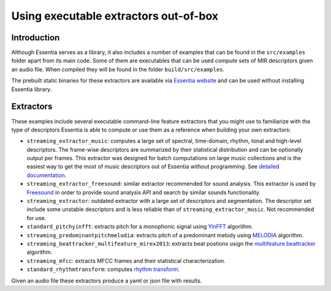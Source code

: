 .. highlight:: python

Using executable extractors out-of-box
======================================

Introduction
------------

Although Essentia serves as a library, it also includes a number of examples that can be found in
the ``src/examples`` folder apart from its main code. Some of them are executables that can be used compute
sets of MIR descriptors given an audio file. When compiled they will be found in the folder 
``build/src/examples``.

The prebuilt static binaries for these extractors are available via `Essentia website <http://essentia.upf.edu/documentation/extractors/>`_ and can be used without installing Essentia library.

Extractors
----------

These examples include several executable command-line feature extractors that you might use to familiarize
with the type of descriptors Essentia is able to compute or use them as a reference when building your own extractors:

* ``streaming_extractor_music``: computes a large set of spectral, time-domain, rhythm, tonal and high-level descriptors. 
  The frame-wise descriptors are summarized by their statistical distribution and can be optionally output per frames. This extractor was designed for batch computations on large music collections and is the easiest way to get the most of music descriptors out of Essentia without programming. See `detailed documentation <streaming_extractor_music.html>`_.

 

* ``streaming_extractor_freesound``: similar extractor recommended for sound analysis. This extractor is used by `Freesound <http://freesound.org>`_ in order to provide sound analysis API and search by similar sounds functionality.

* ``streaming_extractor``: outdated extractor with a large set of descriptors and segmentation. The 
  descriptor set include some unstable descriptors and is less reliable than of ``streaming_extractor_music``. Not recommended for use.

* ``standard_pitchyinfft``: extracts pitch for a monophonic signal using `YinFFT <reference/std_PitchYinFFT.html>`_ algorithm.

* ``streaming_predominantpitchmelodia``: extracts pitch of a predominant melody using `MELODIA <reference/std_PredominantMelody.html>`_ algorithm. 

* ``streaming_beattracker_multifeature_mirex2013``: extracts beat postions usign the `multifeature beattracker <reference/std_BeatTrackerMultiFeature.html>`_ algorithm.

* ``streaming_mfcc``: extracts MFCC frames and their statistical characterization.

* ``standard_rhythmtransform``: computes `rhythm transform <reference/std_RhythmTransform.html>`_.

Given an audio file these extractors produce a yaml or json file with results.
